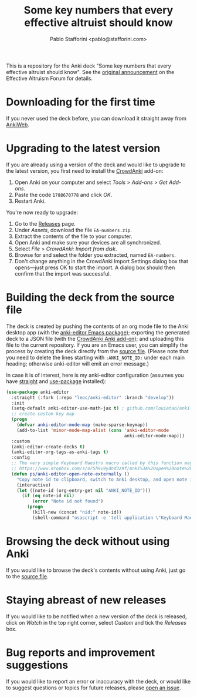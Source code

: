#+TITLE:Some key numbers that every effective altruist should know
#+AUTHOR: Pablo Stafforini <pablo@stafforini.com>

This is a repository for the Anki deck "Some key numbers that every effective altruist should know". See the [[https://forum.effectivealtruism.org/posts/o9SLSkPJ6A2MWb9Bf/anki-deck-for-some-key-numbers-that-almost-every-ea-should][original announcement]] on the Effective Altruism Forum for details.

* Downloading for the first time
If you never used the deck before, you can download it straight away from [[https://ankiweb.net/shared/info/1810848608][AnkiWeb]].

* Upgrading to the latest version
If you are already using a version of the deck and would like to upgrade to the latest version, you first need to install the [[https://github.com/Stvad/CrowdAnki][CrowdAnki]] add-on:

1. Open Anki on your computer and select /Tools/ > /Add-ons/ > /Get Add-ons/.
2. Paste the code ~1788670778~ and click /OK/.
3. Restart Anki.

You're now ready to upgrade:

1. Go to the [[https://github.com/benthamite/EA-numbers/releases][Releases]] page.
2. Under /Assets/, download the file ~EA-numbers.zip~.
3. Extract the contents of the file to your computer.
4. Open Anki and make sure your devices are all synchronized.
5. Select /File/ > /CrowdAnki: Import from disk/.
6. Browse for and select the folder you extracted, named ~EA-numbers~.
7. Don't change anything in the CrowdAnki Import Settings dialog box that opens—just press OK to start the import. A dialog box should then confirm that the import was successful.

* Building the deck from the source file
The deck is created by pushing the contents of an org mode file to the Anki desktop app (with the [[https://github.com/louietan/anki-editor][anki-editor Emacs package]]); exporting the generated deck to a JSON file (with the [[https://github.com/Stvad/CrowdAnki][CrowdAnki Anki add-on]]); and uploading this file to the current repository. If you are an Emacs user, you can simplify the process by creating the deck directly from the [[https://github.com/benthamite/EA-numbers/blob/main/source.org][source file]]. (Please note that you need to delete the lines starting with ~:ANKI_NOTE_ID:~ under each main heading; otherwise anki-editor will emit an error message.)

In case it is of interest, here is my anki-editor configuration (assumes you have [[https://github.com/raxod502/straight.el][straight]] and [[https://github.com/jwiegley/use-package][use-package]] installed):

#+begin_src emacs-lisp :results silent
(use-package anki-editor
  :straight (:fork (:repo "leoc/anki-editor" :branch "develop"))
  :init
  (setq-default anki-editor-use-math-jax t) ; github.com/louietan/anki-editor/issues/60#issuecomment-617441799
  ;; create custom key map
  (progn
    (defvar anki-editor-mode-map (make-sparse-keymap))
    (add-to-list 'minor-mode-map-alist (cons 'anki-editor-mode
                                             anki-editor-mode-map)))
  :custom
  (anki-editor-create-decks t)
  (anki-editor-org-tags-as-anki-tags t)
  :config
  ;; The very simple Keyboard Maestro macro called by this function may be downloaded here:
  ;; https://www.dropbox.com/s/or5h9v9ydnd3z9f/Anki%3A%20open%20note%20ID.kmmacros?dl=0
  (defun ps/anki-editor-open-note-externally ()
    "Copy note id to clipboard, switch to Anki desktop, and open note in browser."
    (interactive)
    (let ((note-id (org-entry-get nil "ANKI_NOTE_ID")))
      (if (eq note-id nil)
          (error "Note id not found")
        (progn
          (kill-new (concat "nid:" note-id))
          (shell-command "osascript -e 'tell application \"Keyboard Maestro Engine\" to do script \"496A3425-8985-4117-AE0F-ABD6DC85FB9F\"'"))))))
#+end_src

* Browsing the deck without using Anki
If you would like to browse the deck's contents without using Anki, just go to the [[https://github.com/benthamite/EA-numbers/blob/main/source.org][source file]].

* Staying abreast of new releases
If you would like to be notified when a new version of the deck is released, click on /Watch/ in the top right corner, select /Custom/ and tick the /Releases/ box.

* Bug reports and improvement suggestions
If you would like to report an error or inaccuracy with the deck, or would like to suggest questions or topics for future releases, please [[https://github.com/benthamite/EA-numbers/issues][open an issue]].
